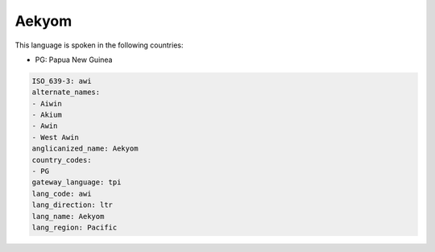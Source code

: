 .. _awi:

Aekyom
======

This language is spoken in the following countries:

* PG: Papua New Guinea

.. code-block:: yaml

    ISO_639-3: awi
    alternate_names:
    - Aiwin
    - Akium
    - Awin
    - West Awin
    anglicanized_name: Aekyom
    country_codes:
    - PG
    gateway_language: tpi
    lang_code: awi
    lang_direction: ltr
    lang_name: Aekyom
    lang_region: Pacific
    
